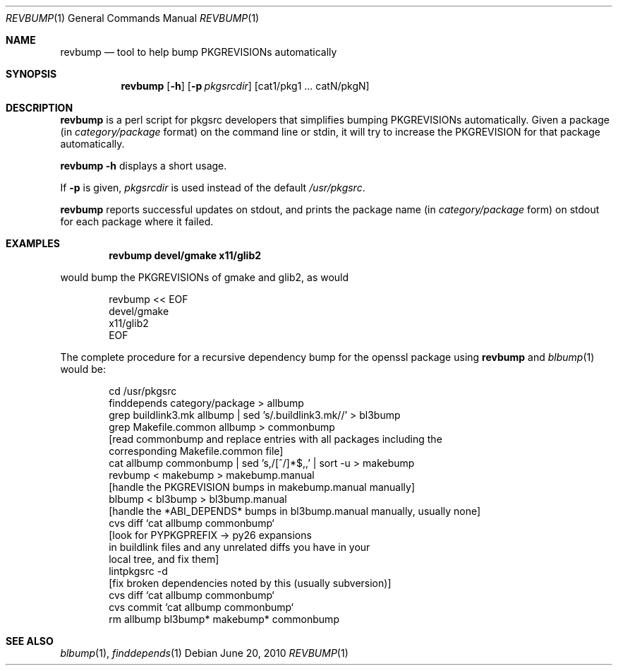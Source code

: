 .\"	$NetBSD: revbump.1,v 1.9 2010/01/18 06:51:14 wiz Exp $
.\"
.\" Copyright (c) 2003, 2004, 2005, 2006, 2010 The NetBSD Foundation, Inc.
.\"
.\" This code was originally contributed to the NetBSD Foundation, Inc.
.\" by Julio Merino <jmmv@NetBSD.org> and Thomas Klausner <wiz@NetBSD.org>.
.\"
.\" Redistribution and use in source and binary forms, with or without
.\" modification, are permitted provided that the following conditions
.\" are met:
.\" 1. Redistributions of source code must retain the above copyright
.\"    notice, this list of conditions and the following disclaimer.
.\" 2. Redistributions in binary form must reproduce the above copyright
.\"    notice, this list of conditions and the following disclaimer in
.\"    the documentation and/or other materials provided with the
.\"    distribution.
.\" 3. Neither the name of author nor the names of its contributors may
.\"    be used to endorse or promote products derived from this software
.\"    without specific prior written permission.
.\"
.\" THIS SOFTWARE IS PROVIDED BY THE NETBSD FOUNDATION, INC. AND
.\" CONTRIBUTORS ``AS IS'' AND ANY EXPRESS OR IMPLIED WARRANTIES,
.\" INCLUDING, BUT NOT LIMITED TO, THE IMPLIED WARRANTIES OF
.\" MERCHANTABILITY AND FITNESS FOR A PARTICULAR PURPOSE ARE DISCLAIMED.
.\" IN NO EVENT SHALL THE FOUNDATION OR CONTRIBUTORS BE LIABLE FOR ANY
.\" DIRECT, INDIRECT, INCIDENTAL, SPECIAL, EXEMPLARY, OR CONSEQUENTIAL
.\" DAMAGES (INCLUDING, BUT NOT LIMITED TO, PROCUREMENT OF SUBSTITUTE
.\" GOODS OR SERVICES; LOSS OF USE, DATA, OR PROFITS; OR BUSINESS
.\" INTERRUPTION) HOWEVER CAUSED AND ON ANY THEORY OF LIABILITY, WHETHER
.\" IN CONTRACT, STRICT LIABILITY, OR TORT (INCLUDING NEGLIGENCE OR
.\" OTHERWISE) ARISING IN ANY WAY OUT OF THE USE OF THIS SOFTWARE, EVEN
.\" IF ADVISED OF THE POSSIBILITY OF SUCH DAMAGE.
.\"
.Dd June 20, 2010
.Dt REVBUMP 1
.Os
.Sh NAME
.Nm revbump
.Nd tool to help bump PKGREVISIONs automatically
.Sh SYNOPSIS
.Nm
.Op Fl h
.Op Fl p Ar pkgsrcdir
.Op cat1/pkg1 ... catN/pkgN
.Sh DESCRIPTION
.Nm
is a perl script for pkgsrc developers that simplifies bumping
PKGREVISIONs automatically.
Given a package (in
.Ar category/package
format) on the command line or stdin, it will try to increase
the PKGREVISION for that package automatically.
.Pp
.Nm Fl h
displays a short usage.
.Pp
If
.Fl p
is given,
.Ar pkgsrcdir
is used instead of the default
.Pa /usr/pkgsrc .
.Pp
.Nm
reports successful updates on stdout, and prints the package name
(in
.Ar category/package
form) on stdout for each package where it failed.
.Sh EXAMPLES
.Dl revbump devel/gmake x11/glib2
.Pp
would bump the PKGREVISIONs of gmake and glib2, as would
.Bd -literal -offset indent
revbump \*[Lt]\*[Lt] EOF
devel/gmake
x11/glib2
EOF
.Ed
.Pp
The complete procedure for a recursive dependency bump for
the openssl package using
.Nm
and
.Xr blbump 1
would be:
.Bd -literal -offset indent
cd /usr/pkgsrc
finddepends category/package \*[Gt] allbump
grep buildlink3.mk allbump | sed 's/.buildlink3.mk//' \*[Gt] bl3bump
grep Makefile.common allbump > commonbump
[read commonbump and replace entries with all packages including the
 corresponding Makefile.common file]
cat allbump commonbump | sed 's,/[^/]*$,,' | sort -u \*[Gt] makebump
revbump \*[Lt] makebump \*[Gt] makebump.manual
[handle the PKGREVISION bumps in makebump.manual manually]
blbump \*[Lt] bl3bump \*[Gt] bl3bump.manual
[handle the *ABI_DEPENDS* bumps in bl3bump.manual manually, usually none]
cvs diff `cat allbump commonbump`
[look for PYPKGPREFIX -\*[Gt] py26 expansions
 in buildlink files and any unrelated diffs you have in your
 local tree, and fix them]
lintpkgsrc -d
[fix broken dependencies noted by this (usually subversion)]
cvs diff `cat allbump commonbump`
cvs commit `cat allbump commonbump`
rm allbump bl3bump* makebump* commonbump
.Ed
.Sh SEE ALSO
.Xr blbump 1 ,
.Xr finddepends 1
